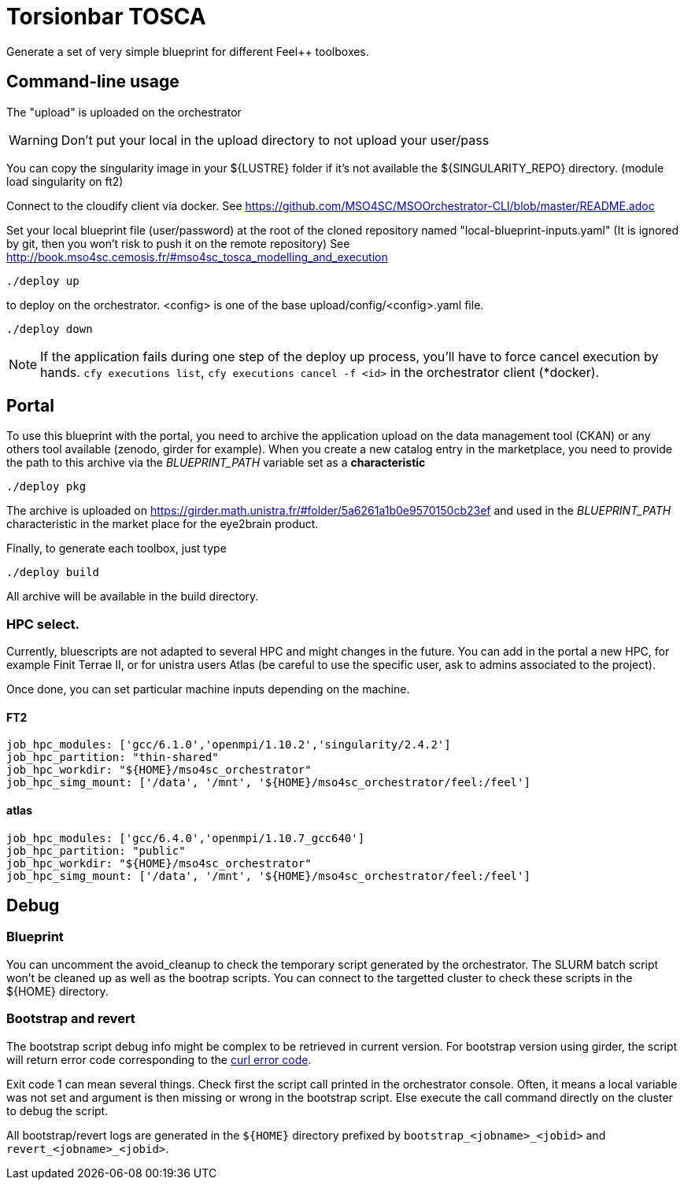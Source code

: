 = Torsionbar TOSCA

Generate a set of very simple blueprint for different Feel++ toolboxes.

== Command-line usage

The "upload" is uploaded on the orchestrator

WARNING: Don't put your local in the upload directory to not upload your user/pass

You can copy the singularity image in your ${LUSTRE} folder if it's not available
the ${SINGULARITY_REPO} directory. (module load singularity on ft2)

Connect to the cloudify client via docker.
See https://github.com/MSO4SC/MSOOrchestrator-CLI/blob/master/README.adoc

Set your local blueprint file (user/password) at the root of the cloned repository
named "local-blueprint-inputs.yaml" (It is ignored by git, then you won't risk to push
it on the remote repository)
See http://book.mso4sc.cemosis.fr/#mso4sc_tosca_modelling_and_execution

[source]
----
./deploy up
----

to deploy on the orchestrator. <config> is one of the base upload/config/<config>.yaml
file.

[source]
----
./deploy down
----

NOTE: If the application fails during one step of the deploy up process, you'll have to
force cancel execution by hands. `cfy executions list`, `cfy executions cancel -f <id>`
in the orchestrator client (*docker).

== Portal

To use this blueprint with the portal, you need to archive the application upload
on the data management tool (CKAN) or any others tool available (zenodo, girder for example).
When you create a new catalog entry in the marketplace, you need to provide the
path to this archive via the _BLUEPRINT_PATH_ variable set as a *characteristic*

[source]
----
./deploy pkg
----

The archive is uploaded on https://girder.math.unistra.fr/#folder/5a6261a1b0e9570150cb23ef
and used in the _BLUEPRINT_PATH_ characteristic in the market place for the
eye2brain product.

Finally, to generate each toolbox, just type
[source]
----
./deploy build
----
All archive will be available in the build directory.

=== HPC select.

Currently, bluescripts are not adapted to several HPC and might changes in the future.
You can add in the portal a new HPC, for example Finit Terrae II, or for unistra users
Atlas (be careful to use the specific user, ask to admins associated to the project).

Once done, you can set particular machine inputs depending on the machine.

====  FT2

[source]
----
job_hpc_modules: ['gcc/6.1.0','openmpi/1.10.2','singularity/2.4.2']
job_hpc_partition: "thin-shared"
job_hpc_workdir: "${HOME}/mso4sc_orchestrator"
job_hpc_simg_mount: ['/data', '/mnt', '${HOME}/mso4sc_orchestrator/feel:/feel']
----

==== atlas

[source]
----
job_hpc_modules: ['gcc/6.4.0','openmpi/1.10.7_gcc640']
job_hpc_partition: "public"
job_hpc_workdir: "${HOME}/mso4sc_orchestrator"
job_hpc_simg_mount: ['/data', '/mnt', '${HOME}/mso4sc_orchestrator/feel:/feel']
----

== Debug

=== Blueprint

You can uncomment the avoid_cleanup to check the temporary script generated by the
orchestrator.
The SLURM batch script won't be cleaned up as well as the bootrap scripts.
You can connect to the targetted cluster to check these scripts in the ${HOME}
directory.

=== Bootstrap and revert

The bootstrap script debug info might be complex to be retrieved in current version.
For bootstrap version using girder, the script will return error code corresponding
to the link:https://curl.haxx.se/libcurl/c/libcurl-errors.html[curl error code].

Exit code 1 can mean several things. Check first the script call printed in the
orchestrator console. Often, it means a local variable was not set and argument is
then missing or wrong in the bootstrap script.
Else execute the call command directly on the cluster to debug the script.

All bootstrap/revert logs are generated in the `${HOME}` directory prefixed by
`bootstrap_<jobname>_<jobid>` and `revert_<jobname>_<jobid>`.



